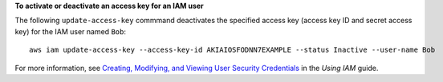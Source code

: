 **To activate or deactivate an access key for an IAM user**

The following ``update-access-key`` commmand deactivates the specified access key (access key ID and secret access key)
for the IAM user named ``Bob``::

  aws iam update-access-key --access-key-id AKIAIOSFODNN7EXAMPLE --status Inactive --user-name Bob

For more information, see `Creating, Modifying, and Viewing User Security Credentials`_ in the *Using IAM* guide.

.. _`Creating, Modifying, and Viewing User Security Credentials`: http://docs.aws.amazon.com/IAM/latest/UserGuide/Using_CreateAccessKey.html


